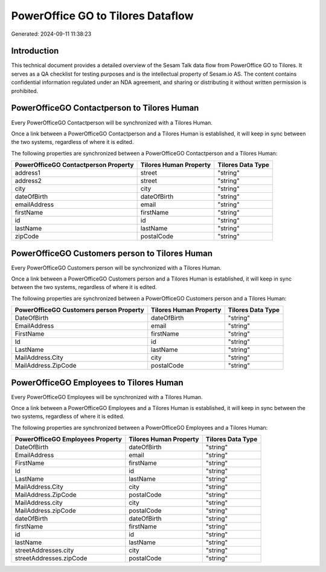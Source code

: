 ==================================
PowerOffice GO to Tilores Dataflow
==================================

Generated: 2024-09-11 11:38:23

Introduction
------------

This technical document provides a detailed overview of the Sesam Talk data flow from PowerOffice GO to Tilores. It serves as a QA checklist for testing purposes and is the intellectual property of Sesam.io AS. The content contains confidential information regulated under an NDA agreement, and sharing or distributing it without written permission is prohibited.

PowerOfficeGO Contactperson to Tilores Human
--------------------------------------------
Every PowerOfficeGO Contactperson will be synchronized with a Tilores Human.

Once a link between a PowerOfficeGO Contactperson and a Tilores Human is established, it will keep in sync between the two systems, regardless of where it is edited.

The following properties are synchronized between a PowerOfficeGO Contactperson and a Tilores Human:

.. list-table::
   :header-rows: 1

   * - PowerOfficeGO Contactperson Property
     - Tilores Human Property
     - Tilores Data Type
   * - address1
     - street
     - "string"
   * - address2
     - street
     - "string"
   * - city
     - city
     - "string"
   * - dateOfBirth
     - dateOfBirth
     - "string"
   * - emailAddress
     - email
     - "string"
   * - firstName
     - firstName
     - "string"
   * - id
     - id
     - "string"
   * - lastName
     - lastName
     - "string"
   * - zipCode
     - postalCode
     - "string"


PowerOfficeGO Customers person to Tilores Human
-----------------------------------------------
Every PowerOfficeGO Customers person will be synchronized with a Tilores Human.

Once a link between a PowerOfficeGO Customers person and a Tilores Human is established, it will keep in sync between the two systems, regardless of where it is edited.

The following properties are synchronized between a PowerOfficeGO Customers person and a Tilores Human:

.. list-table::
   :header-rows: 1

   * - PowerOfficeGO Customers person Property
     - Tilores Human Property
     - Tilores Data Type
   * - DateOfBirth
     - dateOfBirth
     - "string"
   * - EmailAddress
     - email
     - "string"
   * - FirstName
     - firstName
     - "string"
   * - Id
     - id
     - "string"
   * - LastName
     - lastName
     - "string"
   * - MailAddress.City
     - city
     - "string"
   * - MailAddress.ZipCode
     - postalCode
     - "string"


PowerOfficeGO Employees to Tilores Human
----------------------------------------
Every PowerOfficeGO Employees will be synchronized with a Tilores Human.

Once a link between a PowerOfficeGO Employees and a Tilores Human is established, it will keep in sync between the two systems, regardless of where it is edited.

The following properties are synchronized between a PowerOfficeGO Employees and a Tilores Human:

.. list-table::
   :header-rows: 1

   * - PowerOfficeGO Employees Property
     - Tilores Human Property
     - Tilores Data Type
   * - DateOfBirth
     - dateOfBirth
     - "string"
   * - EmailAddress
     - email
     - "string"
   * - FirstName
     - firstName
     - "string"
   * - Id
     - id
     - "string"
   * - LastName
     - lastName
     - "string"
   * - MailAddress.City
     - city
     - "string"
   * - MailAddress.ZipCode
     - postalCode
     - "string"
   * - MailAddress.city
     - city
     - "string"
   * - MailAddress.zipCode
     - postalCode
     - "string"
   * - dateOfBirth
     - dateOfBirth
     - "string"
   * - firstName
     - firstName
     - "string"
   * - id
     - id
     - "string"
   * - lastName
     - lastName
     - "string"
   * - streetAddresses.city
     - city
     - "string"
   * - streetAddresses.zipCode
     - postalCode
     - "string"

